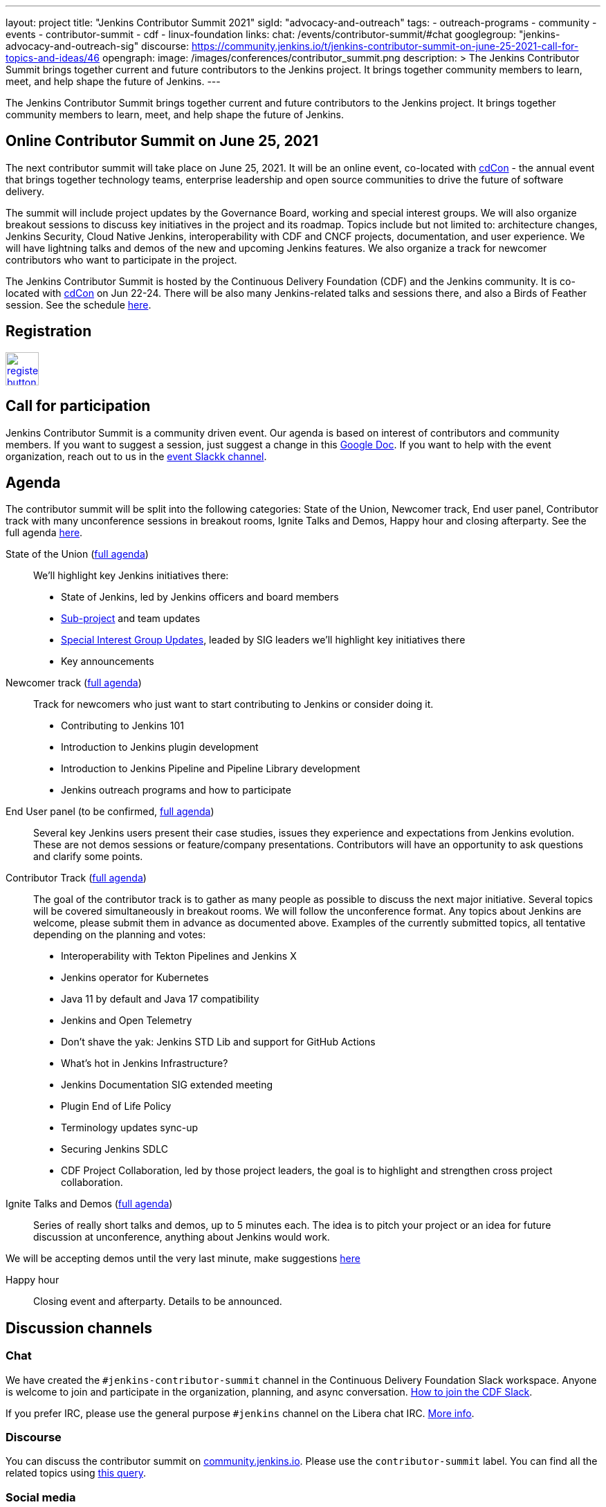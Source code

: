 ---
layout: project
title: "Jenkins Contributor Summit 2021"
sigId: "advocacy-and-outreach"
tags:
  - outreach-programs
  - community
  - events
  - contributor-summit
  - cdf
  - linux-foundation
links:
  chat: /events/contributor-summit/#chat
  googlegroup: "jenkins-advocacy-and-outreach-sig"
  discourse: https://community.jenkins.io/t/jenkins-contributor-summit-on-june-25-2021-call-for-topics-and-ideas/46
opengraph:
  image: /images/conferences/contributor_summit.png
description: >
  The Jenkins Contributor Summit brings together current and future contributors to the Jenkins project.
  It brings together community members to learn, meet, and help shape the future of Jenkins.
---

The Jenkins Contributor Summit brings together current and future contributors to the Jenkins project.
It brings together community members to learn, meet, and help shape the future of Jenkins.

== Online Contributor Summit on June 25, 2021

The next contributor summit will take place on June 25, 2021.
It will be an online event,
co-located with link:https://events.linuxfoundation.org/cdcon/[cdCon] - 
the annual event that brings together technology teams, enterprise leadership and open source communities to drive the future of software delivery.

The summit will include project updates by the Governance Board, working and special interest groups.
We will also organize breakout sessions to discuss key initiatives in the project and its roadmap.
Topics include but not limited to:
architecture changes, Jenkins Security, Cloud Native Jenkins, interoperability with CDF and CNCF projects, documentation, and user experience.
We will have lightning talks and demos of the new and upcoming Jenkins features.
We also organize a track for newcomer contributors who want to participate in the project.

The Jenkins Contributor Summit is hosted by the Continuous Delivery Foundation (CDF) and the Jenkins community.
It is co-located with link:https://events.linuxfoundation.org/cdcon/[cdCon] on Jun 22-24.
There will be also many Jenkins-related talks and sessions there, and also a Birds of Feather session.
See the schedule link:https://events.linuxfoundation.org/cdcon/[here].

== Registration

image:/images/post-images/jenkins-is-the-way/register-button.png[link="https://events.linuxfoundation.org/cdcon/register/", role=center, height=48]

== Call for participation

Jenkins Contributor Summit is a community driven event.
Our agenda is based on interest of contributors and community members.
If you want to suggest a session, just suggest a change in this link:https://docs.google.com/document/d/1JVbWudREipEF5UJn-bBRU5QIjKf8mzFP9iFdwWbgFB0/edit?usp=sharing[Google Doc].
If you want to help with the event organization, reach out to us in the link:/events/contributor-summit/#chat[event Slackk channel].

== Agenda

The contributor summit will be split into the following categories:
State of the Union,
Newcomer track,
End user panel,
Contributor track with many unconference sessions in breakout rooms,
Ignite Talks and Demos,
Happy hour and closing afterparty.
See the full agenda link:https://docs.google.com/document/d/1JVbWudREipEF5UJn-bBRU5QIjKf8mzFP9iFdwWbgFB0/edit#heading=h.j46ljtvh5tfx[here].


State of the Union (link:https://docs.google.com/document/d/1JVbWudREipEF5UJn-bBRU5QIjKf8mzFP9iFdwWbgFB0/edit#heading=h.yr8hzyrsugsl[full agenda])::
We’ll highlight key Jenkins initiatives there:
* State of Jenkins, led by Jenkins officers and board members
* link:/projects[Sub-project] and team updates
* link:/sigs/[Special Interest Group Updates], leaded by SIG leaders we’ll highlight key initiatives there
* Key announcements

Newcomer track (link:https://docs.google.com/document/d/1JVbWudREipEF5UJn-bBRU5QIjKf8mzFP9iFdwWbgFB0/edit#heading=h.gio4cq5e5ntv[full agenda])::
Track for newcomers who just want to start contributing to Jenkins or consider doing it.

* Contributing to Jenkins 101
* Introduction to Jenkins plugin development
* Introduction to Jenkins Pipeline and Pipeline Library development
* Jenkins outreach programs and how to participate

End User panel (to be confirmed, link:https://docs.google.com/document/d/1JVbWudREipEF5UJn-bBRU5QIjKf8mzFP9iFdwWbgFB0/edit#heading=h.vb3p33as4hwl[full agenda])::
Several key Jenkins users present their case studies, issues they experience and expectations from Jenkins evolution.
These are not demos sessions or feature/company presentations.
Contributors will have an opportunity to ask questions and clarify some points.

Contributor Track (link:https://docs.google.com/document/d/1JVbWudREipEF5UJn-bBRU5QIjKf8mzFP9iFdwWbgFB0/edit#heading=h.ekkv6qocz7b1[full agenda]):: 
The goal of the contributor track is to gather as many people as possible to discuss the next major initiative.
Several topics will be covered simultaneously in breakout rooms.
We will follow the unconference format.
Any topics about Jenkins are welcome, please submit them in advance as documented above.
Examples of the currently submitted topics, all tentative depending on the planning and votes: 

* Interoperability with Tekton Pipelines and Jenkins X
* Jenkins operator for Kubernetes
* Java 11 by default and Java 17 compatibility
* Jenkins and Open Telemetry
* Don’t shave the yak: Jenkins STD Lib and support for GitHub Actions
* What's hot in Jenkins Infrastructure?
* Jenkins Documentation SIG extended meeting
* Plugin End of Life Policy
* Terminology updates sync-up
* Securing Jenkins SDLC
* CDF Project Collaboration, led by those project leaders, the goal is to highlight and strengthen cross project collaboration.

Ignite Talks and Demos (link:https://docs.google.com/document/d/1JVbWudREipEF5UJn-bBRU5QIjKf8mzFP9iFdwWbgFB0/edit#heading=h.yofbvfe396v5[full agenda])::
Series of really short talks and demos, up to 5 minutes each.
The idea is to pitch your project or an idea for future discussion at unconference, anything about Jenkins would work.

We will be accepting demos until the very last minute, make suggestions link:https://docs.google.com/document/d/1JVbWudREipEF5UJn-bBRU5QIjKf8mzFP9iFdwWbgFB0/edit#heading=h.yofbvfe396v5[here]

Happy hour::
Closing event and afterparty.
Details to be announced.

== Discussion channels

=== Chat

We have created the `#jenkins-contributor-summit` channel in the Continuous Delivery Foundation Slack workspace.
Anyone is welcome to join and participate in the organization, planning, and async conversation.
link:/chat/#continuous-delivery-foundation[How to join the CDF Slack].

If you prefer IRC, please use the general purpose `#jenkins` channel on the Libera chat IRC.
link:/chat/#jenkins[More info].

=== Discourse

You can discuss the contributor summit on link:https://community.jenkins.io/[community.jenkins.io].
Please use the `contributor-summit` label.
You can find all the related topics using link:https://community.jenkins.io/tag/contributor-summit[this query].

=== Social media

Please use the `#jenkinsContributorSummit` hashtag to share about the contributor summit on social media.
Find posts:

* link:https://twitter.com/search?q=%23jenkinsContributorSummit%20OR%20%22Jenkins%20Contributor%20Summit%22%20OR%20%22%40jenkinsci%20Contributor%20Summit%22&src=typed_query[Twitter Query]
* link:https://www.linkedin.com/search/results/content/?keywords=%22Jenkins%20Contributor%20Summit%22%20OR%20%23jenkinsContributorSummit%20OR%20%22Jenkins%20project%20contributor%20summit%22&origin=GLOBAL_SEARCH_HEADER&sortBy=%22relevance%22[LinkedIn query]

=== Mailing lists

We do not use mailing lists actively for this event.
Should you want to use an email instead of the channels above, please use one of the link:/mailing-lists/[Jenkins mailing lists].
For organization matters, please use the link:/mailing-lists/#jenkins-advocacy-and-outreach-sig-googlegroups-com[Adevocacy and Outreach SIG] mailing list.

== References

* link:https://events.linuxfoundation.org/cdcon/register/[Registration]
* link:https://docs.google.com/document/d/1JVbWudREipEF5UJn-bBRU5QIjKf8mzFP9iFdwWbgFB0/edit?usp=sharing[Coordination Google Doc]
* link:https://groups.google.com/u/1/g/jenkinsci-dev/c/Tg3_pmHd5dE[Announcement in the developer mailing list]
* link:https://events.linuxfoundation.org/cdcon/[cdCon and co-located events on June 22-24]

== Archive

=== Previous events

* link:/blog/2021/02/16/contributor-summit-online/[Online Contributor Summit on Feb 23-25, 2011] 
* link:https://www.meetup.com/jenkinsmeetup/events/267684785/[2020 contributor summit at FOSDEM]
* link:/blog/2019/08/25/jenkinsworld-contrib-summit-ask-the-expert-booth/[2019 contributor summit blog post]
* link:/blog/2018/10/18/contributor-summit-summary/[2018 contributor summit summary]
* link:https://www.meetup.com/jenkinsmeetup/events/236370750/[2017 contributor hackathon]
* link:https://www.meetup.com/jenkinsmeetup/events/227463345/[2016 contributor summit at FOSDEM]

=== Gallery

+++ <details><summary> +++
Jenkins Contributor Summit, 2018:
+++ </summary><div> +++
image:/images/conferences/contributor_summit_kk.jpg[Jenkins Contributor Summit, 2018. Image 1, role=center]
+++ </div></details> +++

+++ <details><summary> +++
Jenkins Contributor Summit, 2018:
+++ </summary><div> +++
image:/images/conferences/contributor_summit_sf.jpg[Jenkins Contributor Summit, 2018. Image 2, role=center]
+++ </div></details> +++

+++ <details><summary> +++
Jenkins Contributor Summit, 2021:
+++ </summary><div> +++
image:/images/post-images/2021/2021-02-16-contributor-summit.png[Jenkins Contributor Summit, Feb 2021, role=center]
+++ </div></details> +++
